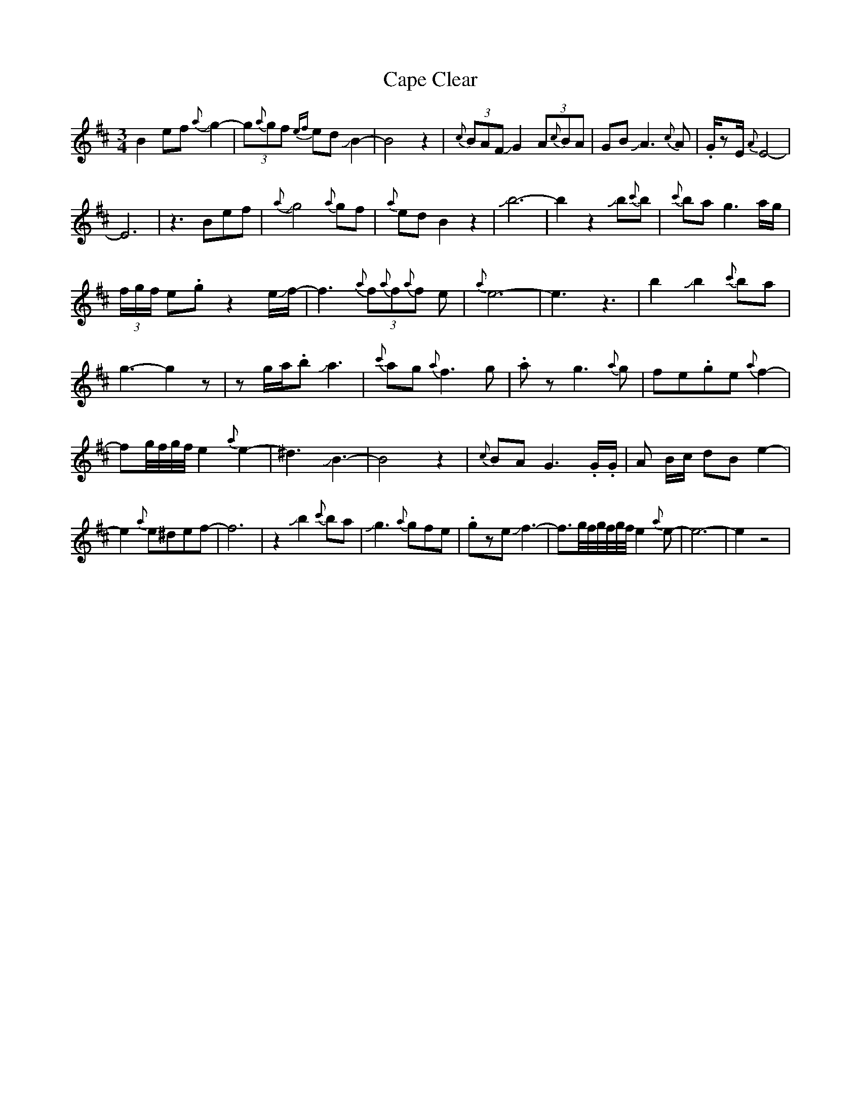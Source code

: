 X: 4
T: Cape Clear
Z: Mikethebook
S: https://thesession.org/tunes/9688#setting30958
R: mazurka
M: 3/4
L: 1/8
K: Dmaj
B2efJ{a}g2-|(3g{a}gf {ef}ed JB2-|B4z2|{c}(3BAF JG2 (3A{c}BA|GBJA3{c}A|.G/zE/{A}E4-|
E6|z3Bef|J{a}g4{a}gf|{a}edB2z2|Jb6-|b2z2Jb{c'}b|{c'}bag3a/g/|
(3f/g/f/ e.gz2e/Jf/-|f3 (3{a}f{a}f{a}f e|{a}e6-|e3z3|b2Jb2{c'}ba|
g3-g2z|zg/a/.bJa3|{c'}ag{a}f3g|.azg3{a}g|fe.ge{a}f2-|
fg//f//g//f//e2{a}e2-|^d3JB3-|B4z2|{c}BAG3.G/.G/|A B/c/ dBe2-|
e2{a}e^def-|f6|z2Jb2{c'}ba|Jg3{a}gfe|.gzeJf3-|f3/2g//f//g//f//g//f//e2{a}e-|e6-|e2z4|
